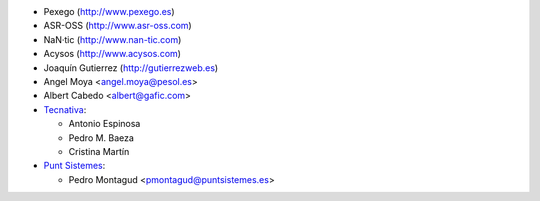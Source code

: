 * Pexego (http://www.pexego.es)
* ASR-OSS (http://www.asr-oss.com)
* NaN·tic (http://www.nan-tic.com)
* Acysos (http://www.acysos.com)
* Joaquín Gutierrez (http://gutierrezweb.es)
* Angel Moya <angel.moya@pesol.es>
* Albert Cabedo <albert@gafic.com>
* `Tecnativa <https://www.tecnativa.com>`_:

  * Antonio Espinosa
  * Pedro M. Baeza
  * Cristina Martín
* `Punt Sistemes <https://www.puntsistemes.es/>`_:

  * Pedro Montagud <pmontagud@puntsistemes.es>
